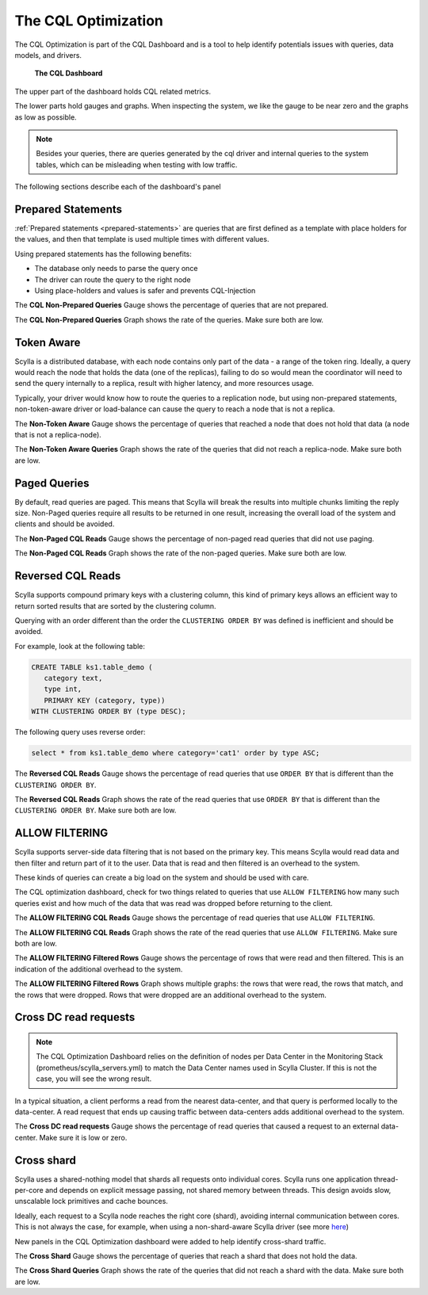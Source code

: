 The CQL Optimization
====================

The CQL Optimization is part of the CQL Dashboard and is a tool to help identify potentials issues with queries, data models, and drivers.

.. figure:: cql_optimization_master.png

    **The CQL Dashboard**

The upper part of the dashboard holds CQL related metrics.

The lower parts hold gauges and graphs. When inspecting the system, we like the gauge to be near zero and the graphs as low as possible.

.. note::  Besides your queries, there are queries generated by the cql driver and internal queries to the system tables, which can be misleading when testing with low traffic.

The following sections describe each of the dashboard's panel

Prepared Statements
^^^^^^^^^^^^^^^^^^^

:ref:`Prepared statements <prepared-statements>` are queries that are first defined as a template with place holders for the values, and then that template is used
multiple times with different values.



Using prepared statements has the following benefits:

* The database only needs to parse the query once
* The driver can route the query to the right node
* Using place-holders and values is safer and prevents CQL-Injection

The **CQL Non-Prepared Queries** Gauge shows the percentage of queries that are not prepared.

The **CQL Non-Prepared Queries** Graph shows the rate of the queries. Make sure both are low.

Token Aware
^^^^^^^^^^^

Scylla is a distributed database, with each node contains only part of the data - a range of the token ring.
Ideally, a query would reach the node that holds the data (one of the replicas), failing to do so would mean the coordinator
will need to send the query internally to a replica, result with higher latency,
and more resources usage.

Typically, your driver would know how to route the queries to a replication node, but using non-prepared statements, non-token-aware driver
or load-balance can cause the query to reach a node that is not a replica.

The **Non-Token Aware** Gauge shows the percentage of queries that reached a node that does not hold that data (a node that is not a replica-node).

The **Non-Token Aware Queries** Graph shows the rate of the queries that did not reach a replica-node. Make sure both are low.

Paged Queries
^^^^^^^^^^^^^

By default, read queries are paged. This means that Scylla will break the results into multiple chunks limiting the reply size.
Non-Paged queries require all results to be returned in one result, increasing the overall load of the system and clients and should be avoided.

The **Non-Paged CQL Reads** Gauge shows the percentage of non-paged read queries that did not use paging.

The **Non-Paged CQL Reads** Graph shows the rate of the non-paged queries. Make sure both are low.


Reversed CQL Reads
^^^^^^^^^^^^^^^^^^

Scylla supports compound primary keys with a clustering column, this kind of primary keys allows an efficient way
to return sorted results that are sorted by the clustering column.

Querying with an order different than the order the ``CLUSTERING ORDER BY`` was defined is inefficient and should be avoided.

For example, look at the following table:

.. code-block:: shell

    CREATE TABLE ks1.table_demo (
       category text,
       type int,
       PRIMARY KEY (category, type))
    WITH CLUSTERING ORDER BY (type DESC);


The following query uses reverse order:

.. code-block:: shell

    select * from ks1.table_demo where category='cat1' order by type ASC;

The **Reversed CQL Reads** Gauge shows the percentage of read queries that use ``ORDER BY`` that is different than the ``CLUSTERING ORDER BY``.

The **Reversed CQL Reads** Graph shows the rate of the read queries that use ``ORDER BY`` that is different than the ``CLUSTERING ORDER BY``. Make sure both are low.

ALLOW FILTERING
^^^^^^^^^^^^^^^

Scylla supports server-side data filtering that is not based on the primary key. This means Scylla would read data and then filter and
return part of it to the user. Data that is read and then filtered is an overhead to the system.

These kinds of queries can create a big load on the system and should be used with care.

The CQL optimization dashboard, check for two things related to queries that use ``ALLOW FILTERING`` how many such queries exist and how much of the data that was read was
dropped before returning to the client.

The **ALLOW FILTERING CQL Reads** Gauge shows the percentage of read queries that use ``ALLOW FILTERING``.

The **ALLOW FILTERING CQL Reads** Graph shows the rate of the read queries that use ``ALLOW FILTERING``. Make sure both are low.

The **ALLOW FILTERING Filtered Rows** Gauge shows the percentage of rows that were read and then filtered. This is an indication of the additional overhead to the system.

The **ALLOW FILTERING Filtered Rows** Graph shows multiple graphs: the rows that were read, the rows that match, and the rows that were dropped. Rows that
were dropped are an additional overhead to the system.

Cross DC read requests
^^^^^^^^^^^^^^^^^^^^^^
.. note::
   The CQL Optimization Dashboard relies on the definition of nodes per Data Center in the Monitoring Stack (prometheus/scylla_servers.yml) to match the Data Center names used in Scylla Cluster.
   If this is not the case, you will see the wrong result.

In a typical situation, a client performs a read from the nearest data-center, and that query is performed locally to the data-center.
A read request that ends up causing traffic between data-centers adds additional overhead to the system.

The **Cross DC read requests** Gauge shows the percentage of read queries that caused a request to an external data-center. Make sure it is low or zero.

Cross shard
^^^^^^^^^^^
Scylla uses a shared-nothing model that shards all requests onto individual cores. Scylla runs one application thread-per-core and depends on explicit message passing, not shared memory between threads.
This design avoids slow, unscalable lock primitives and cache bounces.

Ideally, each request to a Scylla node reaches the right core (shard), avoiding internal communication between cores.
This is not always the case, for example, when using a non-shard-aware Scylla driver (see more here_)

.. _here: /using-scylla/drivers/index/

New panels in the CQL Optimization dashboard were added to help identify cross-shard traffic.

The **Cross Shard** Gauge shows the percentage of queries that reach a shard that does not hold the data.

The **Cross Shard Queries** Graph shows the rate of the queries that did not reach a shard with the data. Make sure both are low.



